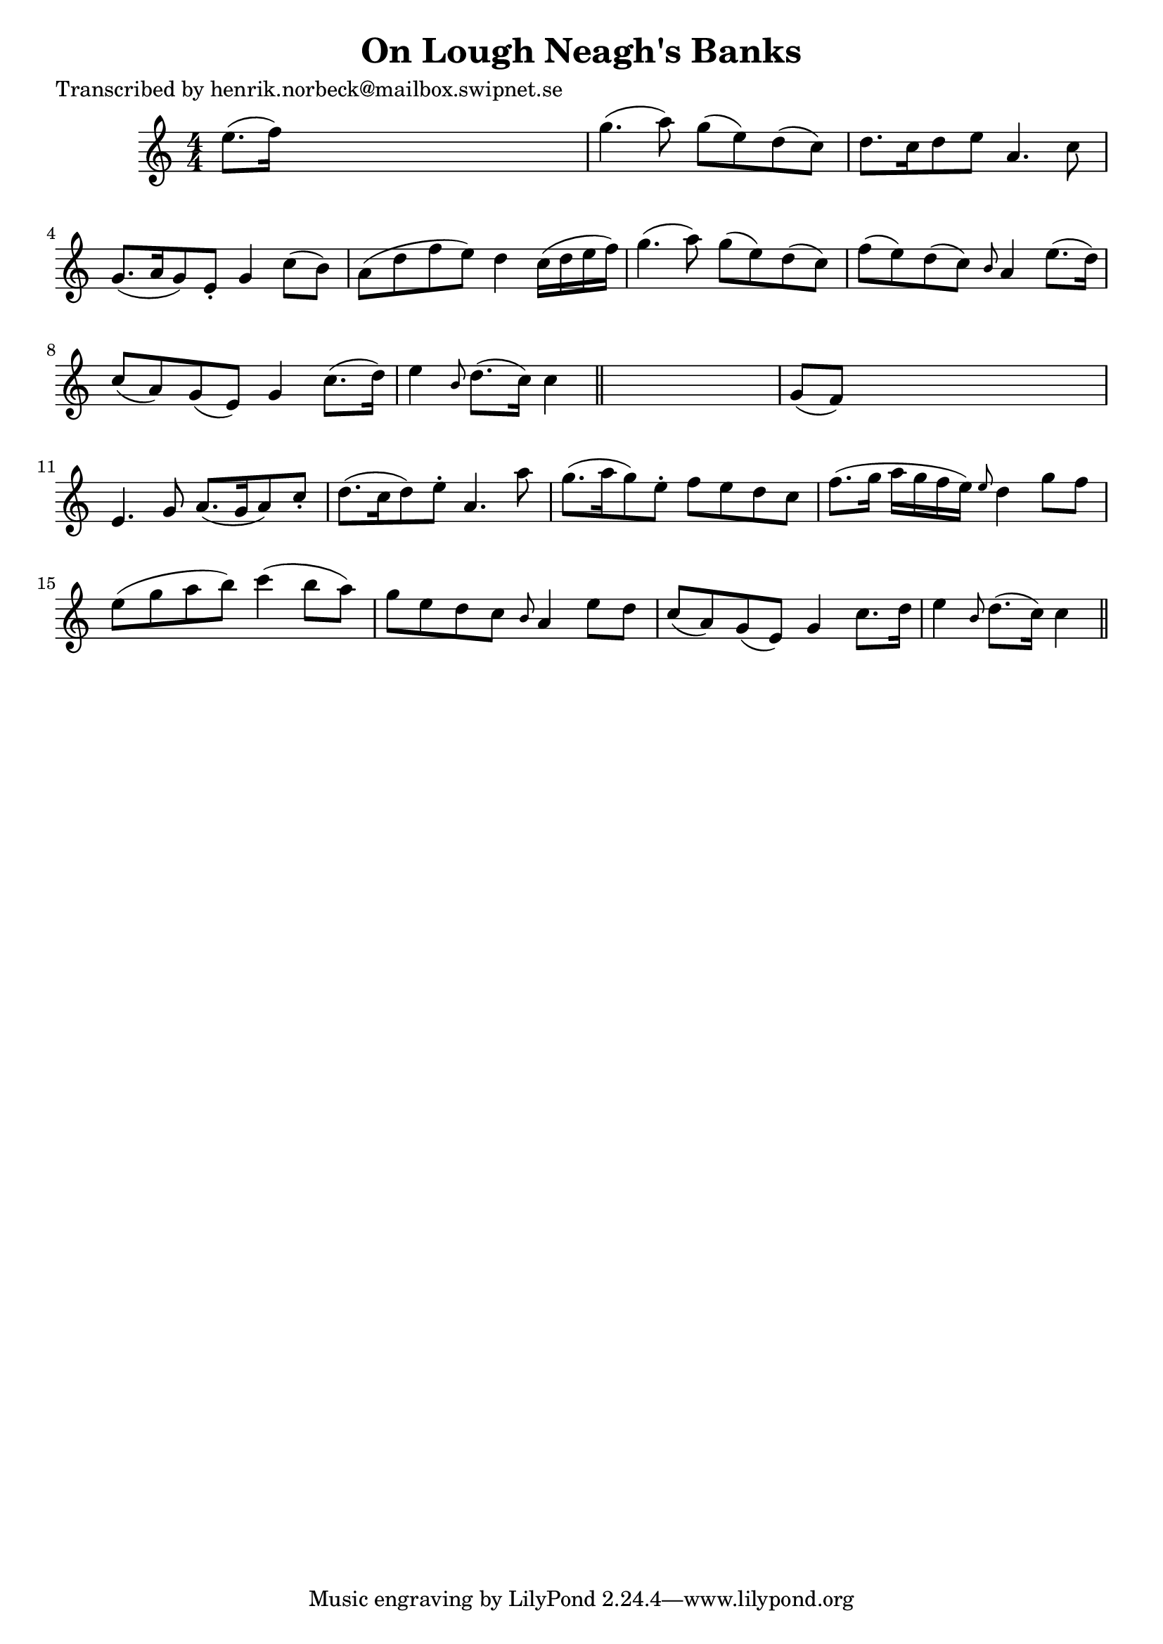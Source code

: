 
\version "2.16.2"
% automatically converted by musicxml2ly from xml/0441_hn.xml

%% additional definitions required by the score:
\language "english"


\header {
    poet = "Transcribed by henrik.norbeck@mailbox.swipnet.se"
    encoder = "abc2xml version 63"
    encodingdate = "2015-01-25"
    title = "On Lough Neagh's Banks"
    }

\layout {
    \context { \Score
        autoBeaming = ##f
        }
    }
PartPOneVoiceOne =  \relative e'' {
    \key c \major \numericTimeSignature\time 4/4 e8. ( [ f16 ) ] s2. | % 2
    g4. ( a8 ) g8 ( [ e8 ) d8 ( c8 ) ] | % 3
    d8. [ c16 d8 e8 ] a,4. c8 | % 4
    g8. ( [ a16 g8 ) e8 -. ] g4 c8 ( [ b8 ) ] | % 5
    a8 ( [ d8 f8 e8 ) ] d4 c16 ( [ d16 e16 f16 ) ] | % 6
    g4. ( a8 ) g8 ( [ e8 ) d8 ( c8 ) ] | % 7
    f8 ( [ e8 ) d8 ( c8 ) ] \grace { b8 } a4 e'8. ( [ d16 ) ] | % 8
    c8 ( [ a8 ) g8 ( e8 ) ] g4 c8. ( [ d16 ) ] | % 9
    e4 \grace { b8 } d8. ( [ c16 ) ] c4 \bar "||"
    s4 | \barNumberCheck #10
    g8 ( [ f8 ) ] s2. | % 11
    e4. g8 a8. ( [ g16 a8 ) c8 -. ] | % 12
    d8. ( [ c16 d8 ) e8 -. ] a,4. a'8 | % 13
    g8. ( [ a16 g8 ) e8 -. ] f8 [ e8 d8 c8 ] | % 14
    f8. ( [ g16 ] a16 [ g16 f16 e16 ) ] \grace { e8 } d4 g8 [ f8 ] | % 15
    e8 ( [ g8 a8 b8 ) ] c4 ( b8 [ a8 ) ] | % 16
    g8 [ e8 d8 c8 ] \grace { b8 } a4 e'8 [ d8 ] | % 17
    c8 ( [ a8 ) g8 ( e8 ) ] g4 c8. [ d16 ] | % 18
    e4 \grace { b8 } d8. ( [ c16 ) ] c4 \bar "||"
    }


% The score definition
\score {
    <<
        \new Staff <<
            \context Staff << 
                \context Voice = "PartPOneVoiceOne" { \PartPOneVoiceOne }
                >>
            >>
        
        >>
    \layout {}
    % To create MIDI output, uncomment the following line:
    %  \midi {}
    }

